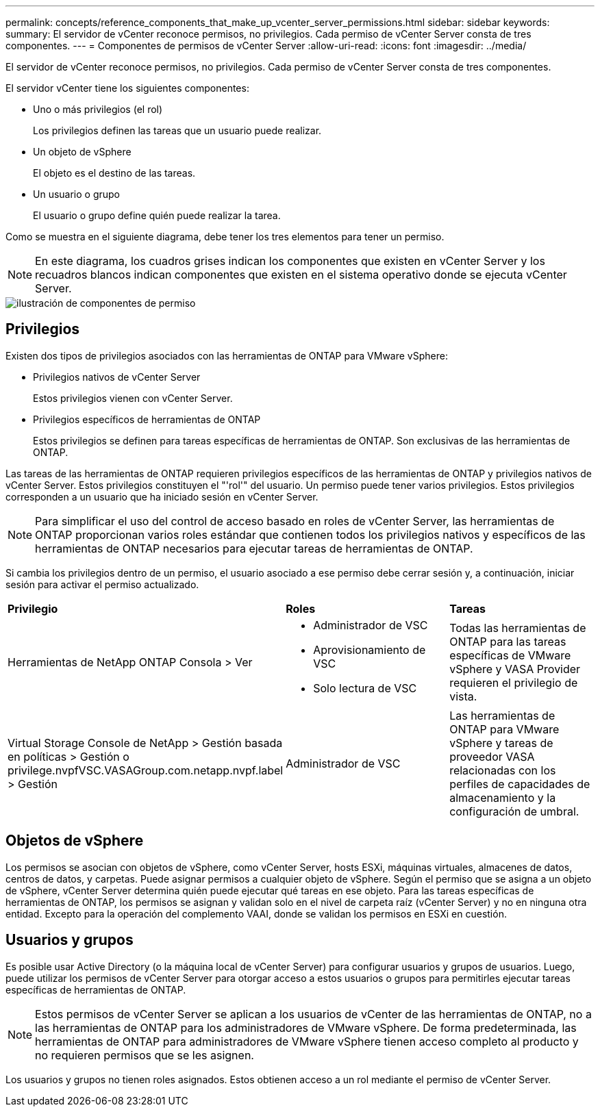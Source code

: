 ---
permalink: concepts/reference_components_that_make_up_vcenter_server_permissions.html 
sidebar: sidebar 
keywords:  
summary: El servidor de vCenter reconoce permisos, no privilegios. Cada permiso de vCenter Server consta de tres componentes. 
---
= Componentes de permisos de vCenter Server
:allow-uri-read: 
:icons: font
:imagesdir: ../media/


[role="lead"]
El servidor de vCenter reconoce permisos, no privilegios. Cada permiso de vCenter Server consta de tres componentes.

El servidor vCenter tiene los siguientes componentes:

* Uno o más privilegios (el rol)
+
Los privilegios definen las tareas que un usuario puede realizar.

* Un objeto de vSphere
+
El objeto es el destino de las tareas.

* Un usuario o grupo
+
El usuario o grupo define quién puede realizar la tarea.



Como se muestra en el siguiente diagrama, debe tener los tres elementos para tener un permiso.


NOTE: En este diagrama, los cuadros grises indican los componentes que existen en vCenter Server y los recuadros blancos indican componentes que existen en el sistema operativo donde se ejecuta vCenter Server.

image::../media/permission_updated_graphic.gif[ilustración de componentes de permiso]



== Privilegios

Existen dos tipos de privilegios asociados con las herramientas de ONTAP para VMware vSphere:

* Privilegios nativos de vCenter Server
+
Estos privilegios vienen con vCenter Server.

* Privilegios específicos de herramientas de ONTAP
+
Estos privilegios se definen para tareas específicas de herramientas de ONTAP. Son exclusivas de las herramientas de ONTAP.



Las tareas de las herramientas de ONTAP requieren privilegios específicos de las herramientas de ONTAP y privilegios nativos de vCenter Server. Estos privilegios constituyen el "'rol'" del usuario. Un permiso puede tener varios privilegios. Estos privilegios corresponden a un usuario que ha iniciado sesión en vCenter Server.


NOTE: Para simplificar el uso del control de acceso basado en roles de vCenter Server, las herramientas de ONTAP proporcionan varios roles estándar que contienen todos los privilegios nativos y específicos de las herramientas de ONTAP necesarios para ejecutar tareas de herramientas de ONTAP.

Si cambia los privilegios dentro de un permiso, el usuario asociado a ese permiso debe cerrar sesión y, a continuación, iniciar sesión para activar el permiso actualizado.

|===


| *Privilegio* | *Roles* | *Tareas* 


 a| 
Herramientas de NetApp ONTAP Consola > Ver
 a| 
* Administrador de VSC
* Aprovisionamiento de VSC
* Solo lectura de VSC

 a| 
Todas las herramientas de ONTAP para las tareas específicas de VMware vSphere y VASA Provider requieren el privilegio de vista.



 a| 
Virtual Storage Console de NetApp > Gestión basada en políticas > Gestión o privilege.nvpfVSC.VASAGroup.com.netapp.nvpf.label > Gestión
 a| 
Administrador de VSC
 a| 
Las herramientas de ONTAP para VMware vSphere y tareas de proveedor VASA relacionadas con los perfiles de capacidades de almacenamiento y la configuración de umbral.

|===


== Objetos de vSphere

Los permisos se asocian con objetos de vSphere, como vCenter Server, hosts ESXi, máquinas virtuales, almacenes de datos, centros de datos, y carpetas. Puede asignar permisos a cualquier objeto de vSphere. Según el permiso que se asigna a un objeto de vSphere, vCenter Server determina quién puede ejecutar qué tareas en ese objeto. Para las tareas específicas de herramientas de ONTAP, los permisos se asignan y validan solo en el nivel de carpeta raíz (vCenter Server) y no en ninguna otra entidad. Excepto para la operación del complemento VAAI, donde se validan los permisos en ESXi en cuestión.



== Usuarios y grupos

Es posible usar Active Directory (o la máquina local de vCenter Server) para configurar usuarios y grupos de usuarios. Luego, puede utilizar los permisos de vCenter Server para otorgar acceso a estos usuarios o grupos para permitirles ejecutar tareas específicas de herramientas de ONTAP.


NOTE: Estos permisos de vCenter Server se aplican a los usuarios de vCenter de las herramientas de ONTAP, no a las herramientas de ONTAP para los administradores de VMware vSphere. De forma predeterminada, las herramientas de ONTAP para administradores de VMware vSphere tienen acceso completo al producto y no requieren permisos que se les asignen.

Los usuarios y grupos no tienen roles asignados. Estos obtienen acceso a un rol mediante el permiso de vCenter Server.
